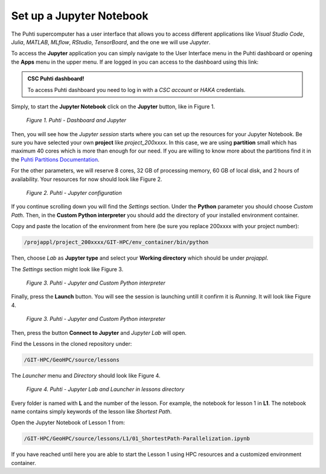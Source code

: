 Set up a Jupyter Notebook
===========================

The Puhti supercomputer has a user interface that allows you to access different applications like *Visual Studio Code*, 
*Julia*, *MATLAB*, *MLflow*, *RStudio*, *TensorBoard*, and the one we will use *Jupyter*. 

To access the **Jupyter** application you can simply navigate to the User Interface menu in the Puhti dashboard or 
opening the **Apps** menu in the upper menu. If are logged in you can access to the dashboard using this link: 

.. admonition:: CSC Puhti dashboard!

    To access Puhti dashboard you need to log in with a *CSC account* or *HAKA* credentials.

    .. button-link:: https://www.puhti.csc.fi/pun/sys/dashboard
            :color: primary
            :shadow:
            :align: center

            👉 Puhti dashboard!

Simply, to start the **Jupyter Notebook** click on the **Jupyter** button, like in Figure 1. 

.. figure:: img/img10.png
    
    *Figure 1. Puhti - Dashboard and Jupyter*

Then, you will see how the *Jupyter session* starts where you can set up the resources for your Jupyter Notebook.
Be sure you have selected your own **project** like *project_200xxxx*. In this case, we are using **partition** small which has maximum 40 cores 
which is more than enough for our need. If you are willing to know more about the partitions find it in the 
`Puhti Partitions Documentation <https://docs.csc.fi/computing/running/batch-job-partitions/>`_.

For the other parameters, we will reserve 8 cores, 32 GB of processing memory, 60 GB of local disk, and 2 hours of availability. 
Your resources for now should look like Figure 2.

.. figure:: img/img11.png
    :scale: 60%

    *Figure 2. Puhti - Jupyter configuration*

If you continue scrolling down you will find the *Settings* section. Under the **Python** parameter you should choose *Custom Path*. 
Then, in the **Custom Python interpreter** you should add the directory of your installed environment container. 

Copy and paste the location of the environment from here (be sure you replace 200xxxx with your project number):

.. code-block:: bash

    /projappl/project_200xxxx/GIT-HPC/env_container/bin/python

Then, choose *Lab* as **Jupyter type** and select your **Working directory** which should be under *projappl*.

The *Settings* section might look like Figure 3.

.. figure:: img/img12.png
    :scale: 60%
    
    *Figure 3. Puhti - Jupyter and Custom Python interpreter*

Finally, press the **Launch** button. 
You will see the session is launching untill it confirm it is *Running*. It will look like Figure 4.

.. figure:: img/img13.png
    
    *Figure 3. Puhti - Jupyter and Custom Python interpreter*

Then, press the button **Connect to Jupyter** and *Jupyter Lab* will open.

Find the Lessons in the cloned repository under:

.. code-block:: bash

    /GIT-HPC/GeoHPC/source/lessons

The *Launcher* menu and *Directory* should look like Figure 4.

.. figure:: img/img14.png
    
    *Figure 4. Puhti - Jupyter Lab and Launcher in lessons directory*

Every folder is named with **L** and the number of the lesson. For example, the notebook for lesson 1 in **L1**. The notebook name 
contains simply keywords of the lesson like *Shortest Path*.

Open the Jupyter Notebook of Lesson 1 from:

.. code-block:: bash

    /GIT-HPC/GeoHPC/source/lessons/L1/01_ShortestPath-Parallelization.ipynb

If you have reached until here you are able to start the Lesson 1 using HPC resources and a customized environment container.